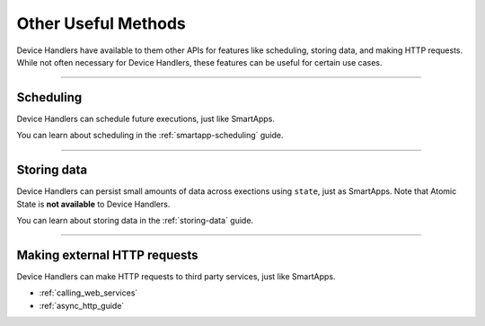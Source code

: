 ====================
Other Useful Methods
====================

Device Handlers have available to them other APIs for features like scheduling, storing data, and making HTTP requests.
While not often necessary for Device Handlers, these features can be useful for certain use cases.

----

Scheduling
----------

Device Handlers can schedule future executions, just like SmartApps.

You can learn about scheduling in the :ref:`smartapp-scheduling` guide.

----

Storing data
------------

Device Handlers can persist small amounts of data across exections using ``state``, just as SmartApps.
Note that Atomic State is **not available** to Device Handlers.

You can learn about storing data in the :ref:`storing-data` guide.

----

Making external HTTP requests
-----------------------------

Device Handlers can make HTTP requests to third party services, just like SmartApps.

- :ref:`calling_web_services`
- :ref:`async_http_guide`
